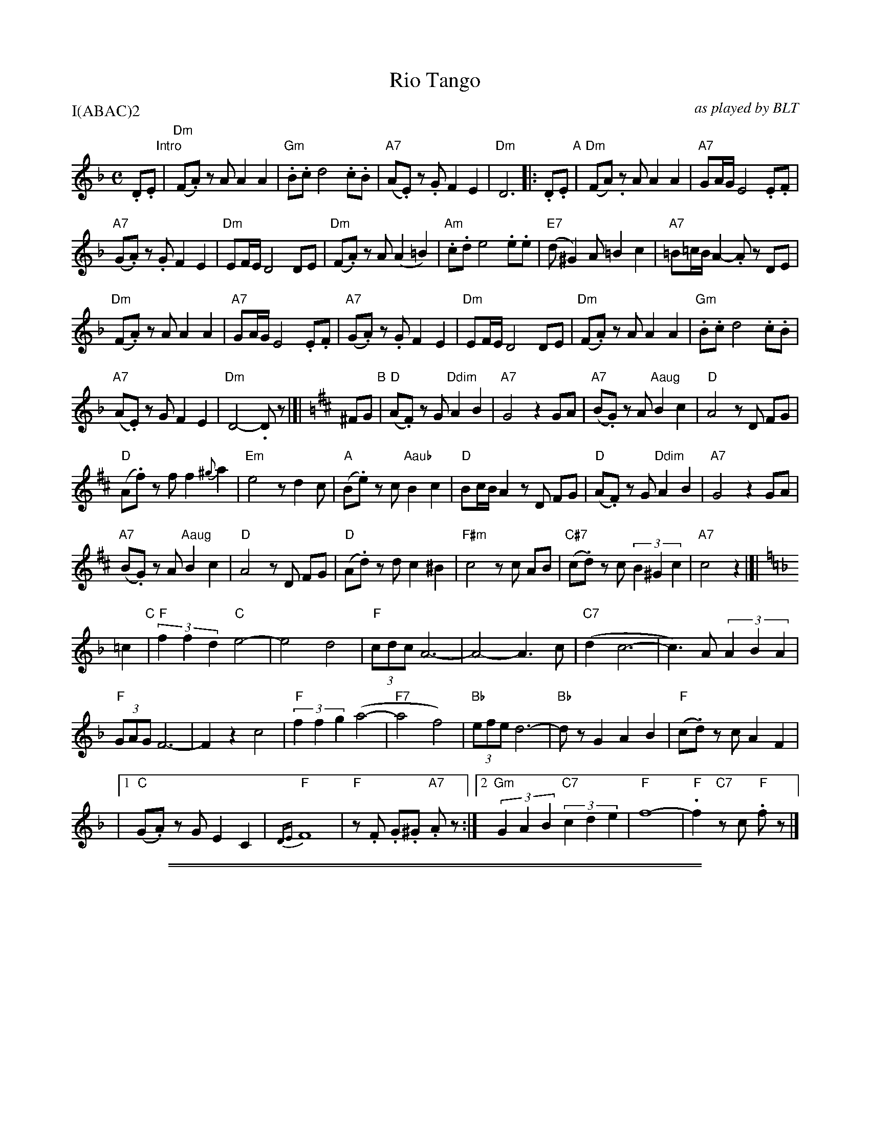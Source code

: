 
X: 1
T: Rio Tango
O: as played by BLT
S: printed MS of unknown origin
Z: 2010 John Chambers <jc:trillian.mit.edu>
P: I(ABAC)2
M: C
L: a/8
K: Dm
.D.E "Intro"|\
"Dm"(F.A) zA A2 A2 | "Gm".B.c d4 .c.B |\
"A7"(A.E) z.G F2 E2 | "Dm"D6 \
!Segno!\
|: .D.E "A"|\
"Dm"(FA.) zA A2 A2 | "A7"GA/G/ E4 .E.F |
"A7"(G.A) z.G F2 E2 | "Dm"EF/E/ D4 DE |\
"Dm"(F.A) zA (A2 =B2) | "Am".c.d e4 .e.e |\
"E7"(d^G2) A =B2 c2 | "A7"=B=c/B/ A2- .Az DE |
"Dm"(F.A) zA A2A2 | "A7"GA/G/ E4 .E.F |\
"A7"(G.A) z.G F2E2 | "Dm"EF/E/ D4 DE |\
"Dm"(F.A) zA A2A2 | "Gm".B.c d4 .c.B |
"A7"(A.E) zG F2 E2 | "Dm"D4- .Dz |]|\
[K:D] ^FG "B"|\
"D"(A.F) zG "Ddim"A2 B2 | "A7"G4 z2 GA |\
"A7"(B.G) zA "Aaug"B2 c2 | "D"A4 zD FG |
"D"(A.f) zf f2 {^g}a2 | "Em"e4 zd2c |\
"A"(B.e) zc "Aaub"B2 c2 | "D"Bc/B/ A2 zD FG |\
"D"(A.F) zG "Ddim"A2 B2 | "A7"G4 z2 GA |
"A7"(B.G) zA "Aaug"B2 c2 | "D"A4 zD FG |\
"D"(A.d) zd c2 ^B2 | "F#m"c4 zc AB |\
"C#7"(c.d) zc (3B2 ^G2 c2 | "A7"c4 z2 !Segno!|]|
[K:F] =c2 "C"|\
"F"(3f2 f2 d2 "C"e4- | e4 d4 |\
"F"(3cdc A6- | A4- A3 c |\
"C7"(d2 c6- | c3) A (3A2 B2A2 |
"F"(3GAG F6- | F2 z2 c4 |\
"F"(3f2 f2 g2 (a4- | "F7"a4 f4) |\
"Bb"(3efe d6- | "Bb"dz G2 A2 B2 | "F"(c.d) zc A2F2 |
|[1 "C"(G.A) zG E2 C2 | {DE}"F"F8 | "F"z.F .G.^G "A7".Az \
:|[2 "Gm"(3G2 A2 B2 "C7"(3c2 d2 e2 | "F"f8- | "F".f2 "C7"zc "F".fz |]


%%sep 1 1 500

%%sep 1 1 500

X: 2
T: Rio Tango  [Em]
O: as played by BLT
S: printed MS of unknown origin
Z: 2010 John Chambers <jc:trillian.mit.edu>
P: I(ABAC)2
M: C
L: a/8
K: Em
.E.F "Intro"|\
"Em"(G.B) zB B2 B2 | "Am".c.d e4 .d.c |\
"B7"(B.F) z.A G2 F2 | "Em"E6 \
!Segno!\
|: .E.F "A"|\
"Em"(GB.) zB B2 B2 | "B7"AB/A/ F4 .F.G |
"B7"(A.B) z.A G2 F2 | "Em"FG/F/ E4 EF |\
"Em"(G.B) zB (B2 =c2) | "Bm".d.e f4 .f.f |\
"F7"(e^A2) B =c2 d2 | "B7"=c=d/c/ B2- .Bz EF |
"Em"(G.B) zB B2B2 | "B7"AB/A/ F4 .F.G |\
"B7"(A.B) z.A G2F2 | "Em"FG/F/ E4 EF |\
"Em"(G.B) zB B2B2 | "Am".c.d e4 .d.c |
"B7"(B.F) zA G2 F2 | "Em"E4- .Ez |]|\
[K:E] ^GA "B"|\
"E"(B.G) zA "Edim"B2 c2 | "B7"A4 z2 AB |\
"B7"(c.A) zB "Baug"c2 d2 | "E"B4 zE GA |
"E"(B.g) zg g2 {^a}b2 | "Fm"f4 ze2d |\
"B"(c.f) zd "Baub"c2 d2 | "E"cd/c/ B2 zE GA |\
"E"(B.G) zA "Edim"B2 c2 | "B7"A4 z2 AB |
"B7"(c.A) zB "Baug"c2 d2 | "E"B4 zE GA |\
"E"(B.e) ze d2 ^^c2 | "G#m"d4 zd Bc |\
"D#7"(d.e) zd (3c2 ^A2 d2 | "B7"d4 z2 !Segno!|]|
[K:G] =d2 "C"|\
"G"(3g2 g2 e2 "D"f4- | f4 e4 |\
"G"(3ded B6- | B4- B3 d |\
"D7"(e2 d6- | d3) B (3B2 c2B2 |
"G"(3ABA G6- | G2 z2 d4 |\
"G"(3g2 g2 a2 (b4- | "G7"b4 g4) |\
"C"(3fgf e6- | "C"ez A2 B2 c2 | "G"(d.e) zd B2G2 |
|[1 "D"(A.B) zA F2 D2 | {EF}"G"G8 | "G"z.G .A.^A "B7".Bz \
:|[2 "Am"(3A2 B2 c2 "D7"(3d2 e2 f2 | "G"g8- | "G".g2 "D7"zd "G".gz |]
